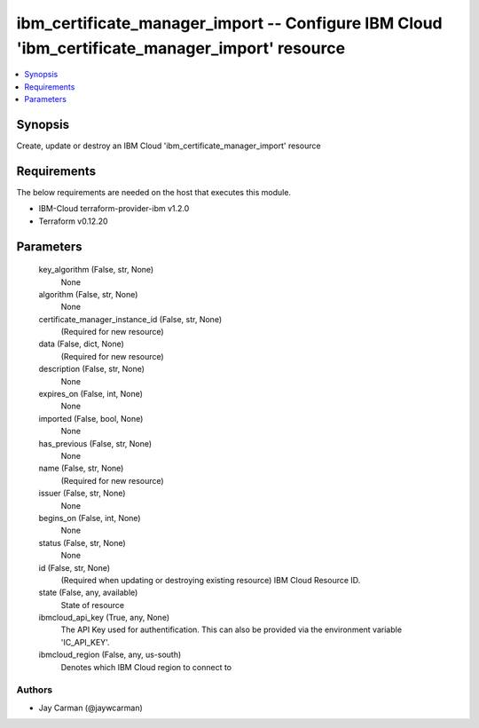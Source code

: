 
ibm_certificate_manager_import -- Configure IBM Cloud 'ibm_certificate_manager_import' resource
===============================================================================================

.. contents::
   :local:
   :depth: 1


Synopsis
--------

Create, update or destroy an IBM Cloud 'ibm_certificate_manager_import' resource



Requirements
------------
The below requirements are needed on the host that executes this module.

- IBM-Cloud terraform-provider-ibm v1.2.0
- Terraform v0.12.20



Parameters
----------

  key_algorithm (False, str, None)
    None


  algorithm (False, str, None)
    None


  certificate_manager_instance_id (False, str, None)
    (Required for new resource)


  data (False, dict, None)
    (Required for new resource)


  description (False, str, None)
    None


  expires_on (False, int, None)
    None


  imported (False, bool, None)
    None


  has_previous (False, str, None)
    None


  name (False, str, None)
    (Required for new resource)


  issuer (False, str, None)
    None


  begins_on (False, int, None)
    None


  status (False, str, None)
    None


  id (False, str, None)
    (Required when updating or destroying existing resource) IBM Cloud Resource ID.


  state (False, any, available)
    State of resource


  ibmcloud_api_key (True, any, None)
    The API Key used for authentification. This can also be provided via the environment variable 'IC_API_KEY'.


  ibmcloud_region (False, any, us-south)
    Denotes which IBM Cloud region to connect to













Authors
~~~~~~~

- Jay Carman (@jaywcarman)

